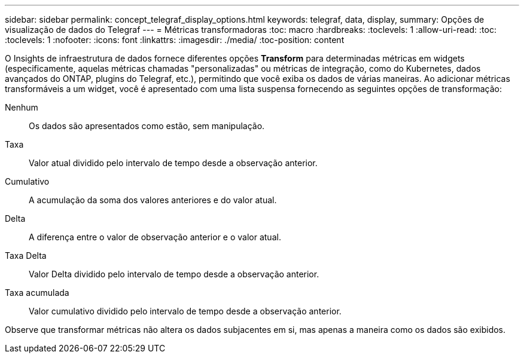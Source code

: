 ---
sidebar: sidebar 
permalink: concept_telegraf_display_options.html 
keywords: telegraf, data, display, 
summary: Opções de visualização de dados do Telegraf 
---
= Métricas transformadoras
:toc: macro
:hardbreaks:
:toclevels: 1
:allow-uri-read: 
:toc: 
:toclevels: 1
:nofooter: 
:icons: font
:linkattrs: 
:imagesdir: ./media/
:toc-position: content


[role="lead"]
O Insights de infraestrutura de dados fornece diferentes opções *Transform* para determinadas métricas em widgets (especificamente, aquelas métricas chamadas "personalizadas" ou métricas de integração, como do Kubernetes, dados avançados do ONTAP, plugins do Telegraf, etc.), permitindo que você exiba os dados de várias maneiras. Ao adicionar métricas transformáveis a um widget, você é apresentado com uma lista suspensa fornecendo as seguintes opções de transformação:

Nenhum:: Os dados são apresentados como estão, sem manipulação.
Taxa:: Valor atual dividido pelo intervalo de tempo desde a observação anterior.
Cumulativo:: A acumulação da soma dos valores anteriores e do valor atual.
Delta:: A diferença entre o valor de observação anterior e o valor atual.
Taxa Delta:: Valor Delta dividido pelo intervalo de tempo desde a observação anterior.
Taxa acumulada:: Valor cumulativo dividido pelo intervalo de tempo desde a observação anterior.


Observe que transformar métricas não altera os dados subjacentes em si, mas apenas a maneira como os dados são exibidos.
